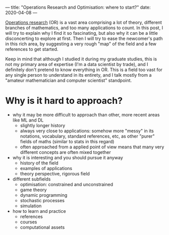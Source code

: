 ---
title: "Operations Research and Optimisation: where to start?"
date: 2020-04-08
---

[[https://en.wikipedia.org/wiki/Operations_research][Operations research]] (OR) is a vast area comprising a lot of theory,
different branches of mathematics, and too many applications to
count. In this post, I will try to explain why I find it so
fascinating, but also why it can be a little disconcerting to explore
at first. Then I will try to ease the newcomer's path in this rich
area, by suggesting a very rough "map" of the field and a few
references to get started.

Keep in mind that although I studied it during my graduate studies,
this is not my primary area of expertise (I'm a data scientist by
trade), and I definitely don't pretend to know everything in OR. This
is a field too vast for any single person to understand in its
entirety, and I talk mostly from a "amateur mathematician and computer
scientist" standpoint.

* Why is it hard to approach?

- why it may be more difficult to approach than other, more recent
  areas like ML and DL
  - slightly longer history
  - always very close to applications: somehow more "messy" in its
    notations, vocabulary, standard references, etc, as other "purer"
    fields of maths (similar to stats in this regard)
  - often approached from a applied point of view means that many very
    different concepts are often mixed together
- why it is interesting and you should pursue it anyway
  - history of the field
  - examples of applications
  - theory perspective, rigorous field
- different subfields
  - optimisation: constrained and unconstrained
  - game theory
  - dynamic programming
  - stochastic processes
  - simulation
- how to learn and practice
  - references
  - courses
  - computational assets
